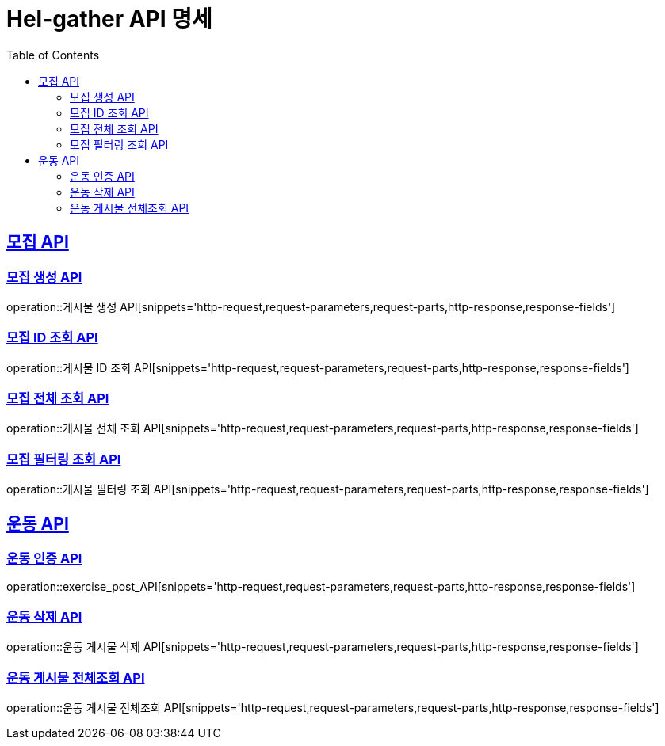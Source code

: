 = Hel-gather API 명세
:doctype: book
:icons: font
// 문서에 표기되는 코드들 하이라이트
:source-highlighter: prettify
// 컨텐츠를 왼쪽에 두겠다는 의미
:toc: left
:toclevels: 2
:sectlinks:

[[모집]]
== 모집 API
[[모집-게시글-API]]
=== 모집 생성 API
operation::게시물 생성 API[snippets='http-request,request-parameters,request-parts,http-response,response-fields']

[[모집-ID-조회-API]]
=== 모집 ID 조회 API
operation::게시물 ID 조회 API[snippets='http-request,request-parameters,request-parts,http-response,response-fields']

[[모집-전체조회-API]]
=== 모집 전체 조회 API
operation::게시물 전체 조회 API[snippets='http-request,request-parameters,request-parts,http-response,response-fields']

[[모집-필터링-조회-API]]
=== 모집 필터링 조회 API
operation::게시물 필터링 조회 API[snippets='http-request,request-parameters,request-parts,http-response,response-fields']


[[운동]]
== 운동 API
[[운동-인증-API]]
=== 운동 인증 API
operation::exercise_post_API[snippets='http-request,request-parameters,request-parts,http-response,response-fields']

[[운동-삭제-API]]
=== 운동 삭제 API
operation::운동 게시물 삭제 API[snippets='http-request,request-parameters,request-parts,http-response,response-fields']

[[운동-게시물-전체조회-API]]
=== 운동 게시물 전체조회 API
operation::운동 게시물 전체조회 API[snippets='http-request,request-parameters,request-parts,http-response,response-fields']